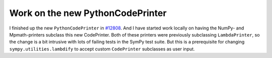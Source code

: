.. title: Status update week 8 GSoC
.. slug: gsoc-week8
.. date: 2017-07-24 18:42:00 UTC+02:00
.. tags: Python, SymPy
.. category: 
.. link: 
.. description: Eighth week of developing code-generation in SymPy for GSoC.
.. type: text

Work on the new PythonCodePrinter
---------------------------------
I finished up the new ``PythonCodePrinter`` in `#12808
<https://github.com/sympy/sympy/pull/12808>`_. And I have started work
locally on having the NumPy- and Mpmath-printers subclass this new
CodePrinter. Both of these printers were previously subclassing
``LambdaPrinter``, so the change is a bit intrusive with lots of
failing tests in the SymPy test suite. But this is a prerequisite for
changing ``sympy.utilities.lambdify`` to accept custom ``CodePrinter``
subclasses as user input.
